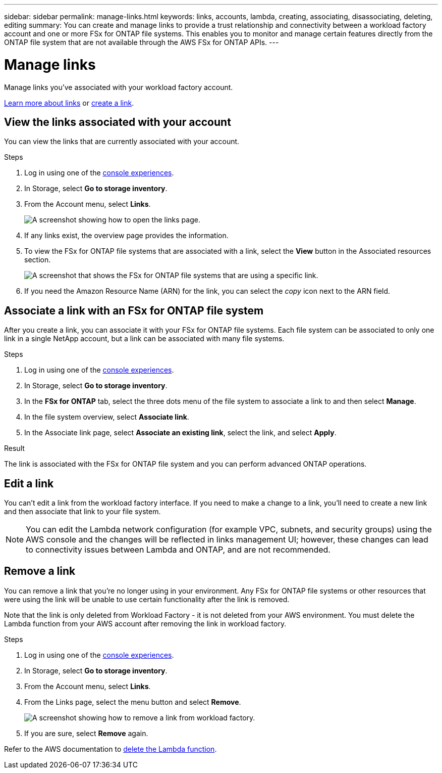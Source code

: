 ---
sidebar: sidebar
permalink: manage-links.html
keywords: links, accounts, lambda, creating, associating, disassociating, deleting, editing
summary: You can create and manage links to provide a trust relationship and connectivity between a workload factory account and one or more FSx for ONTAP file systems. This enables you to monitor and manage certain features directly from the ONTAP file system that are not available through the AWS FSx for ONTAP APIs.
---

= Manage links
:icons: font
:imagesdir: ./media/

[.lead]
Manage links you've associated with your workload factory account. 

link:links-overview.html[Learn more about links] or link:create-link.html[create a link]. 

== View the links associated with your account
You can view the links that are currently associated with your account.

.Steps
. Log in using one of the link:https://docs.netapp.com/us-en/workload-setup-admin/console-experiences.html[console experiences^].
. In Storage, select *Go to storage inventory*. 
. From the Account menu, select *Links*.
+
image:screenshot-links-button.png[A screenshot showing how to open the links page.]
. If any links exist, the overview page provides the information.
. To view the FSx for ONTAP file systems that are associated with a link, select the *View* button in the Associated resources section.
+
image:screenshot-view-link-details.png["A screenshot that shows the FSx for ONTAP file systems that are using a specific link."]
. If you need the Amazon Resource Name (ARN) for the link, you can select the _copy_ icon next to the ARN field. 

== Associate a link with an FSx for ONTAP file system
After you create a link, you can associate it with your FSx for ONTAP file systems. Each file system can be associated to only one link in a single NetApp account, but a link can be associated with many file systems. 

.Steps
. Log in using one of the link:https://docs.netapp.com/us-en/workload-setup-admin/console-experiences.html[console experiences^].
. In Storage, select *Go to storage inventory*. 
. In the *FSx for ONTAP* tab, select the three dots menu of the file system to associate a link to and then select *Manage*. 
. In the file system overview, select *Associate link*.
. In the Associate link page, select *Associate an existing link*, select the link, and select *Apply*.

.Result

The link is associated with the FSx for ONTAP file system and you can perform advanced ONTAP operations.

== Edit a link
You can't edit a link from the workload factory interface. If you need to make a change to a link, you'll need to create a new link and then associate that link to your file system.

NOTE: You can edit the Lambda network configuration (for example VPC, subnets, and security groups) using the AWS console and the changes will be reflected in links management UI; however, these changes can lead to connectivity issues between Lambda and ONTAP, and are not recommended. 

== Remove a link
You can remove a link that you're no longer using in your environment. Any FSx for ONTAP file systems or other resources that were using the link will be unable to use certain functionality after the link is removed.

Note that the link is only deleted from Workload Factory - it is not deleted from your AWS environment. You must delete the Lambda function from your AWS account after removing the link in workload factory.

.Steps
. Log in using one of the link:https://docs.netapp.com/us-en/workload-setup-admin/console-experiences.html[console experiences^].
. In Storage, select *Go to storage inventory*. 
. From the Account menu, select *Links*.
. From the Links page, select the menu button and select *Remove*.
+
image:screenshot-remove-link.png["A screenshot showing how to remove a link from workload factory."]
. If you are sure, select *Remove* again.

Refer to the AWS documentation to link:https://docs.aws.amazon.com/lambda/latest/dg/gettingstarted-awscli.html#with-userapp-walkthrough-custom-events-delete-function[delete the Lambda function].